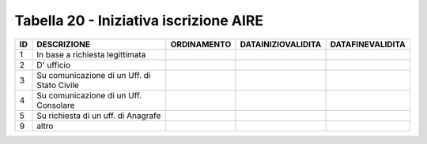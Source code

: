 Tabella 20 - Iniziativa iscrizione AIRE
=======================================


=========================================== =========================================== =========================================== =========================================== ===========================================
ID                                          DESCRIZIONE                                 ORDINAMENTO                                 DATAINIZIOVALIDITA                          DATAFINEVALIDITA                           
=========================================== =========================================== =========================================== =========================================== ===========================================
1                                           In base a richiesta legittimata                                                                                                                                                
2                                           D' ufficio                                                                                                                                                                     
3                                           Su comunicazione di un Uff. di Stato Civile                                                                                                                                    
4                                           Su comunicazione di un Uff. Consolare                                                                                                                                          
5                                           Su richiesta di un uff. di Anagrafe                                                                                                                                            
9                                           altro                                                                                                                                                                          
=========================================== =========================================== =========================================== =========================================== ===========================================
